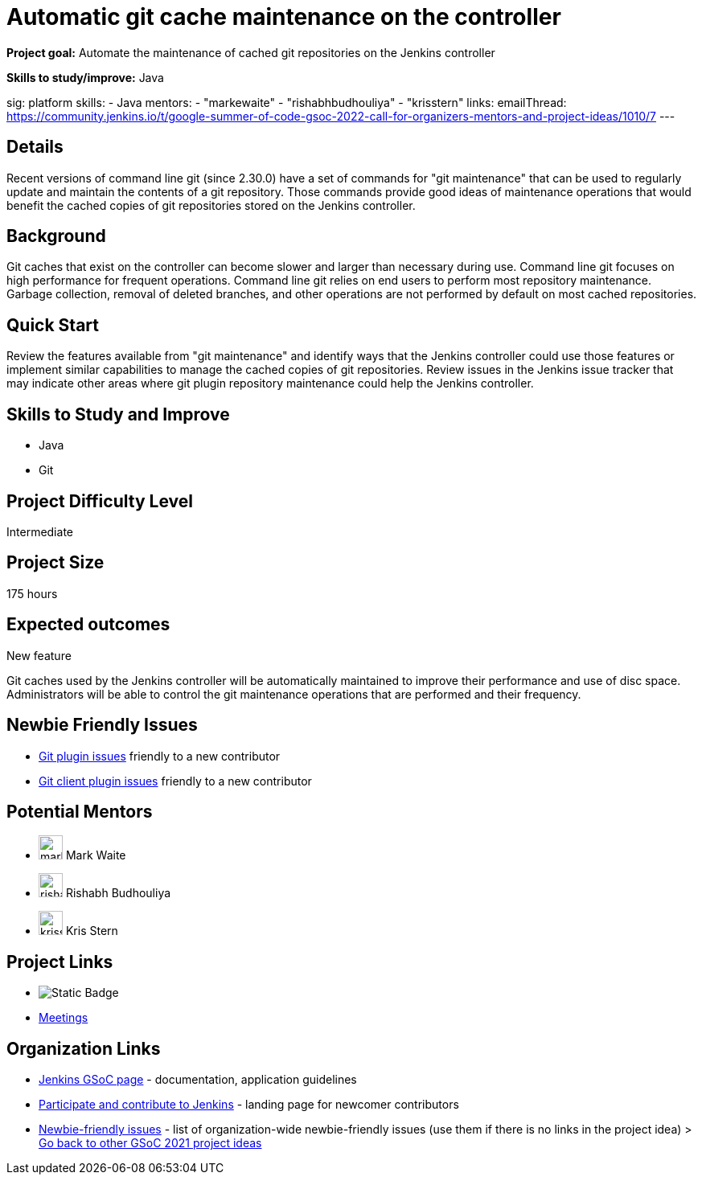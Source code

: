 = Automatic git cache maintenance on the controller

*Project goal:* Automate the maintenance of cached git repositories on the Jenkins controller

*Skills to study/improve:* Java

sig: platform
skills:
- Java
mentors:
- "markewaite"
- "rishabhbudhouliya"
- "krisstern"
links:
  emailThread: https://community.jenkins.io/t/google-summer-of-code-gsoc-2022-call-for-organizers-mentors-and-project-ideas/1010/7
---

== Details 

Recent versions of command line git (since 2.30.0) have a set of commands for "git maintenance" that can be used to regularly update and maintain the contents of a git repository.
Those commands provide good ideas of maintenance operations that would benefit the cached copies of git repositories stored on the Jenkins controller.

== Background

Git caches that exist on the controller can become slower and larger than necessary during use.
Command line git focuses on high performance for frequent operations.
Command line git relies on end users to perform most repository maintenance.
Garbage collection, removal of deleted branches, and other operations are not performed by default on most cached repositories.

== Quick Start

Review the features available from "git maintenance" and identify ways that the Jenkins controller could use those features or implement similar capabilities to manage the cached copies of git repositories.
Review issues in the Jenkins issue tracker that may indicate other areas where git plugin repository maintenance could help the Jenkins controller.

== Skills to Study and Improve

* Java
* Git

== Project Difficulty Level

Intermediate

== Project Size

175 hours

== Expected outcomes

New feature

Git caches used by the Jenkins controller will be automatically maintained to improve their performance and use of disc space.
Administrators will be able to control the git maintenance operations that are performed and their frequency.

== Newbie Friendly Issues

* link:https://issues.jenkins.io/issues/?jql=labels%20%3D%20newbie-friendly%20AND%20status%20not%20in%20(Closed%2C%20Done%2C%20Resolved%2C%20%22Fixed%20but%20Unreleased%22)%20AND%20component%20%3D%20git-plugin%20AND%20project%20%3D%20JENKINS[Git plugin issues] friendly to a new contributor
* link:https://issues.jenkins.io/issues/?jql=labels%20%3D%20newbie-friendly%20AND%20status%20not%20in%20(Closed%2C%20Done%2C%20Resolved%2C%20%22Fixed%20but%20Unreleased%22)%20AND%20component%20%3D%20git-client-plugin%20AND%20project%20%3D%20JENKINS[Git client plugin issues] friendly to a new contributor

== Potential Mentors 
* image:images:ROOT:avatars/markewaite.jpg[,width=30,height=30] Mark Waite
* image:images:ROOT:avatars/rishabhbudhouliya.jpg[,width=30,height=30] Rishabh Budhouliya
* image:images:ROOT:avatars/krisstern.png[,width=30,height=30] Kris Stern

== Project Links
* image:https://img.shields.io/badge/gitter%20-%20join_chat%20-%20green?link=https%3A%2F%2Fapp.gitter.im%2F%23%2Froom%2F%23jenkinsci_gsoc-sig%3Agitter.im[Static Badge]
* https://www.jenkins.io/projects/gsoc/#office-hours[Meetings]

== Organization Links 
* xref:gsoc:index.adoc[Jenkins GSoC page] - documentation, application guidelines
* xref:community:ROOT:index.adoc[Participate and contribute to Jenkins] - landing page for newcomer contributors
* https://issues.jenkins.io/issues/?jql=project%20%3D%20JENKINS%20AND%20status%20in%20(Open%2C%20%22In%20Progress%22%2C%20Reopened)%20AND%20labels%20%3D%20newbie-friendly%20[Newbie-friendly issues] - list of organization-wide newbie-friendly issues (use them if there is no links in the project idea)
> xref:gsoc/2021/project-ideas[Go back to other GSoC 2021 project ideas]